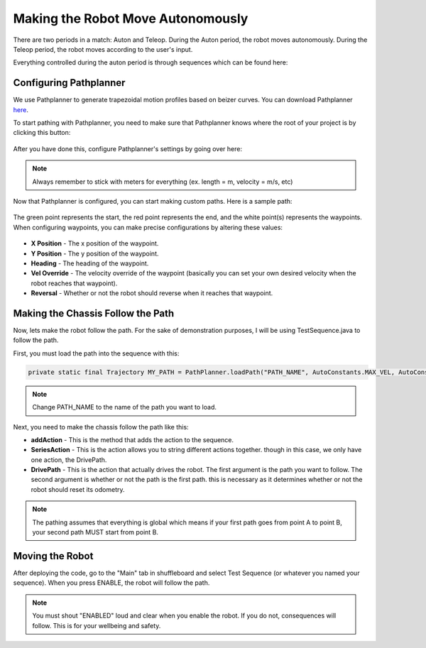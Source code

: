 ##################################
Making the Robot Move Autonomously
##################################

There are two periods in a match: Auton and Teleop. During the Auton period, the robot moves
autonomously. During the Teleop period, the robot moves according to the user's input.

Everything controlled during the auton period is through sequences which can be found here: 

.. figure:: ../images/sequence.PNG

Configuring Pathplanner
=======================

We use Pathplanner to generate trapezoidal motion profiles based on beizer curves. You can 
download Pathplanner `here <https://github.com/mjansen4857/pathplanner/releases>`_.



To start pathing with Pathplanner, you need to make sure that Pathplanner knows where the root
of your project is by clicking this button: 

.. figure:: ../images/pathplanner/pathplanner_switch_project.PNG

After you have done this, configure Pathplanner's settings by going over here: 

.. figure:: ../images/pathplanner/settings.PNG
    :width: 30%

.. note::
    Always remember to stick with meters for everything (ex. length = m, velocity = m/s, etc)

Now that Pathplanner is configured, you can start making custom paths. Here is a sample path: 

.. figure:: ../images/pathplanner/sample_path.PNG
    :width: 50%

The green point represents the start, the red point represents the end, and the white point(s) 
represents the waypoints. When configuring waypoints, you can make precise configurations by 
altering these values: 

.. figure:: ../images/pathplanner/waypoint.PNG
    :width: 75%

* **X Position** - The x position of the waypoint.
* **Y Position** - The y position of the waypoint.
* **Heading** - The heading of the waypoint.
* **Vel Override** - The velocity override of the waypoint (basically you can set your own 
  desired velocity when the robot reaches that waypoint).
* **Reversal** - Whether or not the robot should reverse when it reaches that waypoint.

Making the Chassis Follow the Path
==================================

Now, lets make the robot follow the path. For the sake of demonstration purposes, I will be 
using TestSequence.java to follow the path. 



First, you must load the path into the sequence with this: 

.. code-block:: java

    private static final Trajectory MY_PATH = PathPlanner.loadPath("PATH_NAME", AutoConstants.MAX_VEL, AutoConstants.MAX_ACCEL);

.. note::
    Change PATH_NAME to the name of the path you want to load.

Next, you need to make the chassis follow the path like this: 

.. code-block:: java
    :emphasize-lines: 4
    
    @Override
    public void sequence() {
        addAction(new SeriesAction(Arrays.asList(
            new DrivePath(MY_PATH, true)
        )));
    }

* **addAction** - This is the method that adds the action to the sequence. 
* **SeriesAction** - This is the action allows you to string different actions together.
  though in this case, we only have one action, the DrivePath.
* **DrivePath** - This is the action that actually drives the robot. The first argument is the 
  path you want to follow. The second argument is whether or not the path is the first path. 
  this is necessary as it determines whether or not the robot should reset its odometry. 

.. note::
    The pathing assumes that everything is global which means if your first path goes from 
    point A to point B, your second path MUST start from point B. 

Moving the Robot
================

After deploying the code, go to the "Main" tab in shuffleboard and select Test Sequence (or 
whatever you named your sequence). When you press ENABLE, the robot will follow the path. 

.. note::
    You must shout "ENABLED" loud and clear when you enable the robot. If you do not, consequences
    will follow. This is for your wellbeing and safety.